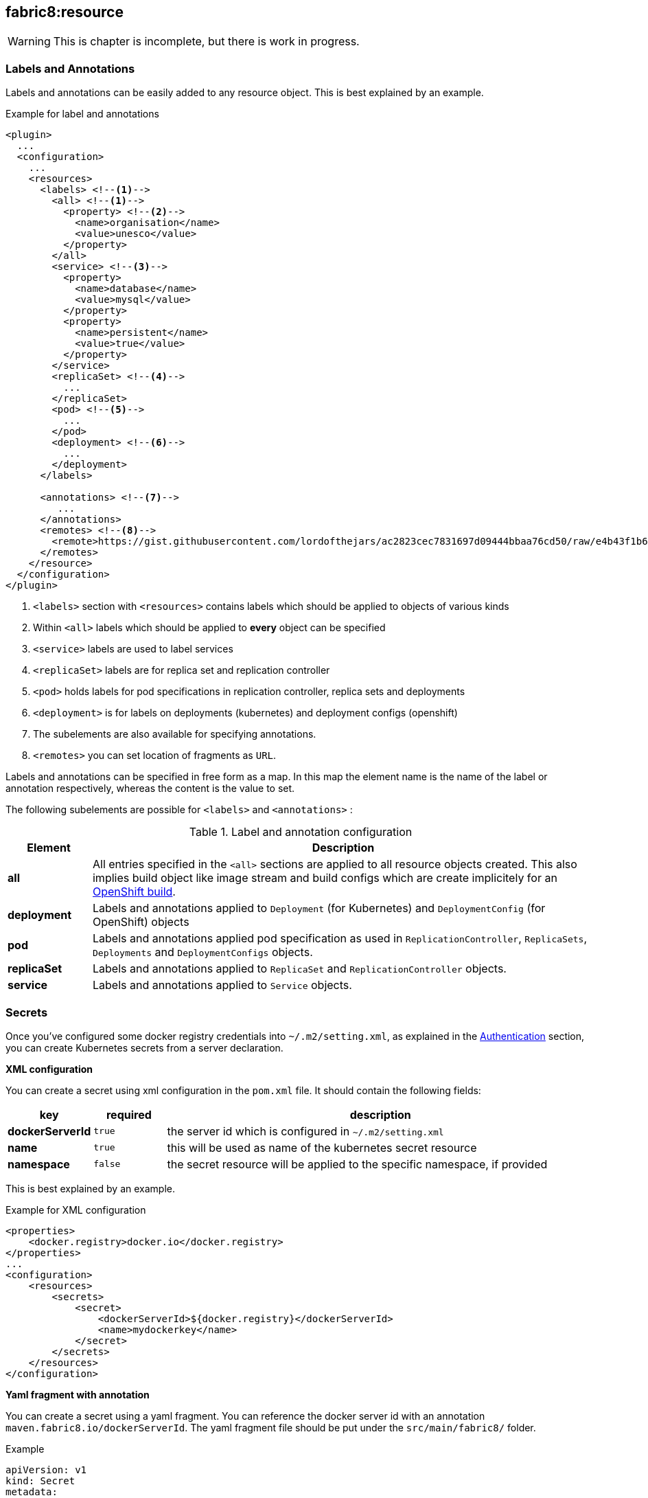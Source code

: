 [[fabric8:resource]]
== *fabric8:resource*

WARNING: This is chapter is incomplete, but there is work in progress.

[[resource-labels-annotations]]
=== Labels and Annotations

Labels and annotations can be easily added to any resource object. This is best explained by an example.


.Example for label and annotations
[source,xml,indent=0,subs="verbatim,quotes,attributes"]
----
<plugin>
  ...
  <configuration>
    ...
    <resources>
      <labels> <!--1-->
        <all> <!--1-->
          <property> <!--2-->
            <name>organisation</name>
            <value>unesco</value>
          </property>
        </all>
        <service> <!--3-->
          <property>
            <name>database</name>
            <value>mysql</value>
          </property>
          <property>
            <name>persistent</name>
            <value>true</value>
          </property>
        </service>
        <replicaSet> <!--4-->
          ...
        </replicaSet>
        <pod> <!--5-->
          ...
        </pod>
        <deployment> <!--6-->
          ...
        </deployment>
      </labels>

      <annotations> <!--7-->
         ...
      </annotations>
      <remotes> <!--8-->
        <remote>https://gist.githubusercontent.com/lordofthejars/ac2823cec7831697d09444bbaa76cd50/raw/e4b43f1b6494766dfc635b5959af7730c1a58a93/deployment.yaml</remote>
      </remotes>
    </resource>
  </configuration>
</plugin>
----
<1> `<labels>` section with `<resources>` contains labels which should be applied to objects of various kinds
<2> Within `<all>` labels which should be applied to *every* object can be specified
<3> `<service>` labels are used to label services
<4> `<replicaSet>` labels are for replica set and replication controller
<5> `<pod>` holds labels for pod specifications in replication controller, replica sets and deployments
<6> `<deployment>` is for labels on deployments (kubernetes) and deployment configs (openshift)
<7> The subelements are also available for specifying annotations.
<8> `<remotes>` you can set location of fragments as `URL`.

Labels and annotations can be specified in free form as a map. In this map the element name is the name of the label or annotation respectively, whereas the content is the value to set.

The following subelements are possible for `<labels>` and `<annotations>` :

.Label and annotation configuration
[cols="1,6"]
|===
| Element | Description

| *all*
| All entries specified in the `<all>` sections are applied to all resource objects created. This also implies build object like image stream and build configs which are create implicitely for an <<build-openshift, OpenShift build>>.

| *deployment*
| Labels and annotations applied to `Deployment` (for Kubernetes) and `DeploymentConfig` (for OpenShift) objects


| *pod*
| Labels and annotations applied pod specification as used in `ReplicationController`,  `ReplicaSets`, `Deployments` and `DeploymentConfigs` objects.


| *replicaSet*
| Labels and annotations applied to `ReplicaSet` and `ReplicationController` objects.

| *service*
| Labels and annotations applied to `Service` objects.
|===

[[resource-secrets]]
=== Secrets


Once you've configured some docker registry credentials into `~/.m2/setting.xml`, as explained in the
<<authentication, Authentication>> section, you can create Kubernetes secrets from a server declaration.

**XML configuration**


You can create a secret using xml configuration in the `pom.xml` file. It should contain the following fields:

[cols="1,1,6"]
|===
|key |required |description

|**dockerServerId**
|`true`
|the server id which is configured in
`~/.m2/setting.xml`

|**name**
|`true`
|this will be used as name of the kubernetes secret resource

|**namespace**
|`false`
|the secret resource will be applied to the specific
namespace, if provided
|===

This is best explained by an example.

.Example for XML configuration

[source,xml]
----
<properties>
    <docker.registry>docker.io</docker.registry>
</properties>
...
<configuration>
    <resources>
        <secrets>
            <secret>
                <dockerServerId>${docker.registry}</dockerServerId>
                <name>mydockerkey</name>
            </secret>
        </secrets>
    </resources>
</configuration>
----

**Yaml fragment with annotation**


You can create a secret using a yaml fragment. You can reference the docker server id with an annotation
`maven.fabric8.io/dockerServerId`. The yaml fragment file should be put under
the `src/main/fabric8/` folder.

.Example

[source,yaml]
----
apiVersion: v1
kind: Secret
metadata:
  name: mydockerkey
  namespace: default
  annotations:
    maven.fabric8.io/dockerServerId: ${docker.registry}
type: kubernetes.io/dockercfg
----

[[resource-validation]]
=== Resource Validation
Resource goal also validates the generated resource descriptors using API specification of https://raw.githubusercontent.com/kubernetes/kubernetes/master/api/openapi-spec/swagger.json[Kubernetes] and https://raw.githubusercontent.com/openshift/origin/master/api/swagger-spec/openshift-openapi-spec.json[OpenShift].

.Validation Configuration
[cols="1,6,1"]
|===
| Configuration | Description | Default

| *fabric8.skipResourceValidation*
| If value is set to `true` then resource validation is skipped. This may be useful if resource validation is failing for some reason but you still want to continue the deployment.
| `false`

| *fabric8.failOnValidationError*
| If value is set to `true` then any validation error will block the plugin execution. A warning will be printed otherwise.
| `false`

| *fabric8.build.switchToDeployment*
| If value is set to `true` then fabric8-maven-plugin would switch to Deployments rather than DeploymentConfig when not using ImageStreams on Openshift.
| `false`

| *fabric8.openshift.trimImageInContainerSpec*
| If value is set to `true` then it would set the container image reference to "", this is done to handle weird behavior of Openshift 3.7 in which subsequent rollouts lead to ImagePullErr
| `false`
|===

[[resource-route-generation]]
=== Route Generation

When the `fabric8:resource` goal is run, an OpenShift https://docs.openshift.org/latest/architecture/networking/routes.html[Route] descriptor (`route.yml`) will also be generated along the service if an OpenShift cluster is targeted. 
If you do not want to generate a Route descriptor, you can set the `fabric8.openshift.generateRoute` property to `false`.

.Route Generation Configuration
[cols="1.6.1"]
|===
| Configuration | Description | Default

| *fabric8.openshift.generateRoute*
| If value is set to `false` then no Route descriptor will be generated. By default it is set to `true`, which will create a `route.yml` descriptor and also add Route resource to `openshift.yml`.
| `true`
|===

If you do not want to generate a Route descriptor, you can also specify so in the plugin configuration in your POM as seen below.

.Example for not generating route resource by configuring it in `pom.xml`

[source,xml,indent=0,subs="verbatim,quotes,attributes"]
----
<plugin>
    <groupId>io.fabric8</groupId>
    <artifactId>fabric8-maven-plugin</artifactId>
    <version>{version}</version>
    <configuration>
        <generateRoute>false</generateRoute>
    </configuration>
</plugin>
----

If you are using resource fragments, then also you can configure it in your Service resource fragment (e.g. `service.yml`). You need to add an `expose` label to the `metadata` section of your service and set it to `false`.

.Example for not generating route resource by configuring it in resource fragments

[source.yaml]
----
metadata:
  annotations:
    api.service.kubernetes.io/path: /hello
  labels:
    expose: "false"
spec:
  type: LoadBalancer
----

In case both the label and the property have been set with conflicting values, precedence will be given to the property value, so if you set the label to `true` but set the property to `false` then no Route descriptor will be generated because precedence will be given to the property value.

[[disable-automatic-deployments]]
=== Disable Automatic Deployments

.Automatic Trigger Configuration
[cols="1.6.1"]
|===
| Configuration | Description | Default

| *fabric8.openshift.enableAutomaticTrigger*
| If the value is set to `false` then automatic deployments would be disabled.
| `true`
|===
